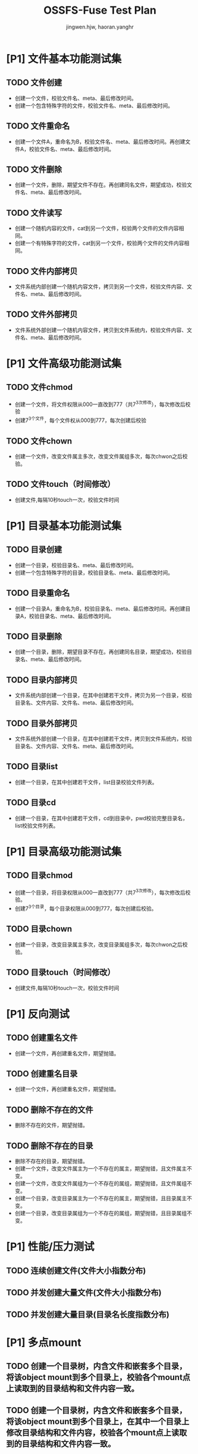# -*- coding: utf-8 -*-

#+TITLE: OSSFS-Fuse Test Plan
#+AUTHOR: jingwen.hjw, haoran.yanghr
#+EMAIL: {jingwen.hjw, haoran.yanghr}@alibaba-inc.com

* [P1] 文件基本功能测试集
** TODO 文件创建
   - 创建一个文件，校验文件名、meta、最后修改时间。
   - 创建一个包含特殊字符的文件，校验文件名、meta、最后修改时间。
** TODO 文件重命名
   - 创建一个文件A，重命名为B，校验文件名、meta、最后修改时间。再创建文件A，校验文件名、meta、最后修改时间。
** TODO 文件删除
   - 创建一个文件，删除，期望文件不存在。再创建同名文件，期望成功，校验文件名、meta、最后修改时间。
** TODO 文件读写
   - 创建一个随机内容的文件，cat到另一个文件，校验两个文件的文件内容相同。
   - 创建一个有特殊字符的文件，cat到另一个文件，校验两个文件的文件内容相同。
** TODO 文件内部拷贝
   - 文件系统内部创建一个随机内容文件，拷贝到另一个文件，校验文件内容、文件名、meta、最后修改时间。
** TODO 文件外部拷贝
   - 文件系统外部创建一个随机内容文件，拷贝到文件系统内，校验文件内容、文件名、meta、最后修改时间。
* [P1] 文件高级功能测试集
** TODO 文件chmod
   - 创建一个文件，将文件权限从000一直改到777（共7^3次修改），每次修改后校验
   - 创建7^3个文件，每个文件权从000到777，每次创建后校验
** TODO 文件chown
   - 创建一个文件，改变文件属主多次，改变文件属组多次，每次chwon之后校验。
** TODO 文件touch（时间修改）
   - 创建文件,每隔10秒touch一次，校验文件时间
* [P1] 目录基本功能测试集
** TODO 目录创建
   - 创建一个目录，校验目录名、meta、最后修改时间。
   - 创建一个包含特殊字符的目录，校验目录名、meta、最后修改时间。
** TODO 目录重命名
   - 创建一个目录A，重命名为B，校验目录名、meta、最后修改时间。再创建目录A，校验目录名、meta、最后修改时间。
** TODO 目录删除
   - 创建一个目录，删除，期望目录不存在。再创建同名目录，期望成功，校验目录名、meta、最后修改时间。
** TODO 目录内部拷贝
   - 文件系统内部创建一个目录，在其中创建若干文件，拷贝为另一个目录，校验目录名、文件内容、文件名、meta、最后修改时间。
** TODO 目录外部拷贝
   - 文件系统外部创建一个目录，在其中创建若干文件，拷贝到文件系统内，校验目录名、文件内容、文件名、meta、最后修改时间。
** TODO 目录list
   - 创建一个目录，在其中创建若干文件，list目录校验文件列表。
** TODO 目录cd
   - 创建一个目录，在其中创建若干文件，cd到目录中，pwd校验完整目录名，list校验文件列表。
* [P1] 目录高级功能测试集
** TODO 目录chmod
   - 创建一个目录，将目录权限从000一直改到777（共7^3次修改），每次修改后校验。
   - 创建7^3个目录，每个目录权限从000到777，每次创建后校验。
** TODO 目录chown
   - 创建一个目录，改变目录属主多次，改变目录属组多次，每次chwon之后校验。
** TODO 目录touch（时间修改）
   - 创建文件,每隔10秒touch一次，校验文件时间
* [P1] 反向测试
** TODO 创建重名文件
   - 创建一个文件，再创建重名文件，期望抛错。
** TODO 创建重名目录
   - 创建一个文件，再创建重名文件，期望抛错。
** TODO 删除不存在的文件
   - 删除不存在的文件，期望抛错。
** TODO 删除不存在的目录
   - 删除不存在的目录，期望抛错。
   - 创建一个文件，改变文件属主为一个不存在的属主，期望抛错，且文件属主不变。
   - 创建一个文件，改变文件属组为一个不存在的属组，期望抛错，且文件属组不变。
   - 创建一个目录，改变目录属主为一个不存在的属主，期望抛错，且目录属主不变。
   - 创建一个目录，改变目录属组为一个不存在的属组，期望抛错，且目录属组不变。
* [P1] 性能/压力测试
** TODO 连续创建文件(文件大小指数分布)
** TODO 并发创建大量文件(文件大小指数分布)
** TODO 并发创建大量目录(目录名长度指数分布)
* [P1] 多点mount
** TODO 创建一个目录树，内含文件和嵌套多个目录，将该object mount到多个目录上，校验各个mount点上读取到的目录结构和文件内容一致。
** TODO 创建一个目录树，内含文件和嵌套多个目录，将该object mount到多个目录上，在其中一个目录上修改目录结构和文件内容，校验各个mount点上读取到的目录结构和文件内容一致。
** TODO 创建一个目录树，内含文件和嵌套多个目录，将该object mount到多个目录上，在两个目录上分别修改同一个目录的目录名和该目录下的同一个文件的内容，校验各个mount点上读取到的目录结构和文件内容一致。
** TODO 创建一个目录树，内含文件和嵌套多个目录，将该object mount到多个目录上，在两个目录上分别修改不同目录的目录名和该目录下的文件内容，校验各个mount点上读取到的目录结构和文件内容一致。
* [P2] E2E测试
** TODO 在不同操作系统上mount
   - Linux系统 -> Linux系统 （相同发行版）
   - Linux系统 -> Linux系统 （不同发行版）
   - Linux系统 -> Windows系统
   - Windows系统 -> Linux系统
** TODO 编译软件
   - 编译交叉编译工具链
   - 编译sqlonline
** TODO 嵌套mount
   - 嵌套mount相同bucket 
   - 嵌套mount不同bucket
   - 嵌套mount其他文件系统
** TODO 运行虚拟机
   - 运行Linux虚拟机
   - 运行Windows虚拟机
